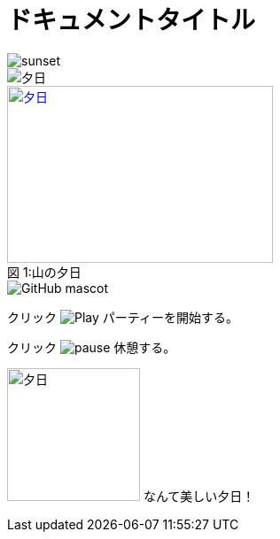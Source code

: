 // tag::画像データ埋め込み[]
= ドキュメントタイトル
:data-uri:
// end::画像データ埋め込み[]


// tag::基本[]
image::sunset.jpg[]
// end::基本[]


// tag::alt属性使用[]
image::sunset.jpg[夕日]
// end::alt属性使用[]


// tag::属性使用[]
.山の夕日
[#image-sunset]
[caption="図 1:", link=http://www.flickr.com/photos/javh/5448336655]
image::sunset.jpg[夕日, 300, 200]
// end::属性使用[]


// tag::URL指定[]
image::http://asciidoctor.org/images/octocat.jpg[GitHub mascot]
// end::URL指定[]


// tag::インライン[]
クリック image:icons/play.png[Play, title="Play"] パーティーを開始する。

クリック image:icons/pause.png[title="Pause"] 休憩する。
// end::インライン[]


// tag::インライン画像(位置指定あり)[]
image:sunset.jpg[夕日, 150, 150, role="right"] なんて美しい夕日！
// end::インライン画像(位置指定あり)[]
